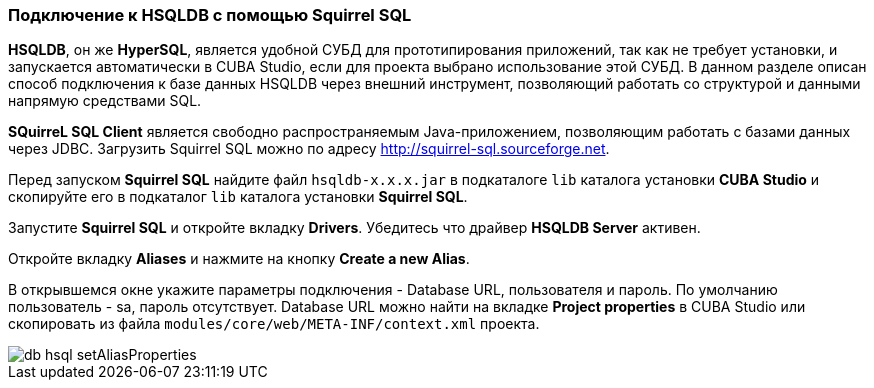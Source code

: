 :sourcesdir: ../../../source

[[db_hsql_connect]]
=== Подключение к HSQLDB с помощью Squirrel SQL

*HSQLDB*, он же *HyperSQL*, является удобной СУБД для прототипирования приложений, так как не требует установки, и запускается автоматически в CUBA Studio, если для проекта выбрано использование этой СУБД. В данном разделе описан способ подключения к базе данных HSQLDB через внешний инструмент, позволяющий работать со структурой и данными напрямую средствами SQL.

*SQuirreL SQL Client* является свободно распространяемым Java-приложением, позволяющим работать с базами данных через JDBC. Загрузить Squirrel SQL можно по адресу link:$$http://squirrel-sql.sourceforge.net$$[http://squirrel-sql.sourceforge.net].

Перед запуском *Squirrel SQL* найдите файл `hsqldb-x.x.x.jar` в подкаталоге `lib` каталога установки *CUBA Studio* и скопируйте его в подкаталог `lib` каталога установки *Squirrel SQL*.

Запустите *Squirrel SQL* и откройте вкладку *Drivers*. Убедитесь что драйвер *HSQLDB Server* активен.

Откройте вкладку *Aliases* и нажмите на кнопку *Create a new Alias*.

В открывшемся окне укажите параметры подключения - Database URL, пользователя и пароль. По умолчанию пользователь - sa, пароль отсутствует. Database URL можно найти на вкладке *Project properties* в CUBA Studio или скопировать из файла `modules/core/web/META-INF/context.xml` проекта.

image::db_hsql_setAliasProperties.png[align="center"]


